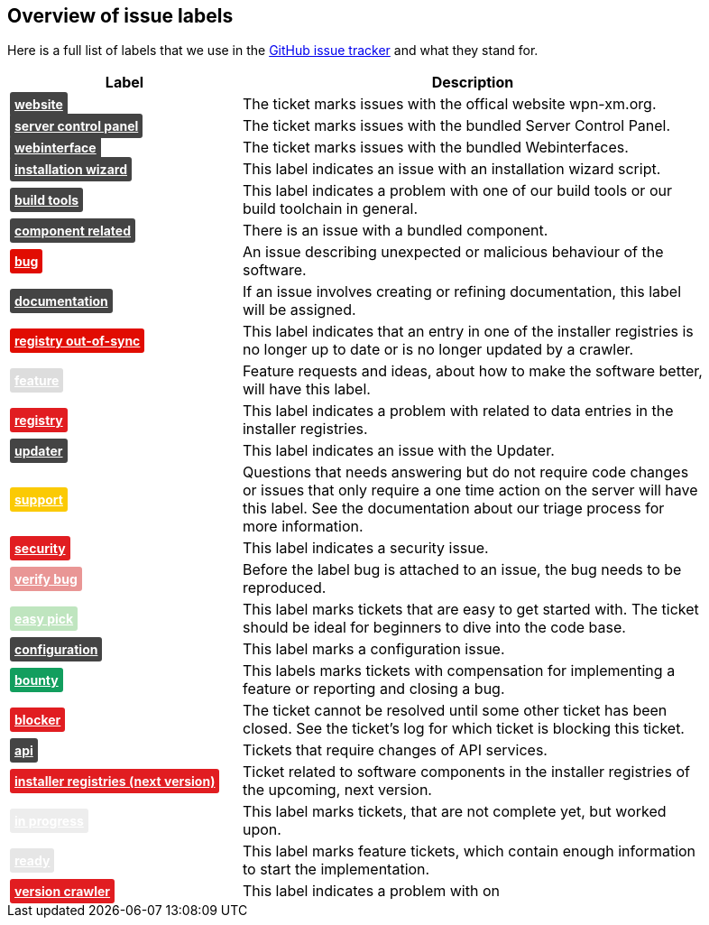 == Overview of issue labels

Here is a full list of labels that we use in the 
https://github.com/wpn-xm/wpn-xm[GitHub issue tracker] and what they stand for.

[options="header", cols="1,2", width="90"]
|===
| Label | Description
| +++ <a href="https://api.github.com/repos/WPN-XM/WPN-XM/labels/website" style="padding: 5px; font-weight: bold; font-size: 14px; border-radius: 3px; color: #fff;background-color: #444444;">website</a> +++
|The ticket marks issues with the offical website wpn-xm.org.
| +++ <a href="https://api.github.com/repos/WPN-XM/WPN-XM/labels/server%20control%20panel" style="padding: 5px; font-weight: bold; font-size: 14px; border-radius: 3px; color: #fff;background-color: #444444;">server control panel</a> +++
|The ticket marks issues with the bundled Server Control Panel.
| +++ <a href="https://api.github.com/repos/WPN-XM/WPN-XM/labels/webinterface" style="padding: 5px; font-weight: bold; font-size: 14px; border-radius: 3px; color: #fff;background-color: #444444;">webinterface</a> +++
|The ticket marks issues with the bundled Webinterfaces.
| +++ <a href="https://api.github.com/repos/WPN-XM/WPN-XM/labels/installation%20wizard" style="padding: 5px; font-weight: bold; font-size: 14px; border-radius: 3px; color: #fff;background-color: #444444;">installation wizard</a> +++
|This label indicates an issue with an installation wizard script.
| +++ <a href="https://api.github.com/repos/WPN-XM/WPN-XM/labels/build%20tools" style="padding: 5px; font-weight: bold; font-size: 14px; border-radius: 3px; color: #fff;background-color: #444444;">build tools</a> +++
|This label indicates a problem with one of our build tools or our build toolchain in general.
| +++ <a href="https://api.github.com/repos/WPN-XM/WPN-XM/labels/component%20related" style="padding: 5px; font-weight: bold; font-size: 14px; border-radius: 3px; color: #fff;background-color: #444444;">component related</a> +++
|There is an issue with a bundled component.
| +++ <a href="https://api.github.com/repos/WPN-XM/WPN-XM/labels/bug" style="padding: 5px; font-weight: bold; font-size: 14px; border-radius: 3px; color: #fff;background-color: #e10c02;">bug</a> +++
|An issue describing unexpected or malicious behaviour of the software.
| +++ <a href="https://api.github.com/repos/WPN-XM/WPN-XM/labels/documentation" style="padding: 5px; font-weight: bold; font-size: 14px; border-radius: 3px; color: #fff;background-color: #444444;">documentation</a> +++
|If an issue involves creating or refining documentation, this label will be assigned.
| +++ <a href="https://api.github.com/repos/WPN-XM/WPN-XM/labels/registry%20out-of-sync" style="padding: 5px; font-weight: bold; font-size: 14px; border-radius: 3px; color: #fff;background-color: #e10c02;">registry out-of-sync</a> +++
|This label indicates that an entry in one of the installer registries is no longer up to date or is no longer updated by a crawler.
| +++ <a href="https://api.github.com/repos/WPN-XM/WPN-XM/labels/feature" style="padding: 5px; font-weight: bold; font-size: 14px; border-radius: 3px; color: #fff;background-color: #DDDDDD;">feature</a> +++
|Feature requests and ideas, about how to make the software better, will have this label.
| +++ <a href="https://api.github.com/repos/WPN-XM/WPN-XM/labels/registry" style="padding: 5px; font-weight: bold; font-size: 14px; border-radius: 3px; color: #fff;background-color: #e11d21;">registry</a> +++
|This label indicates a problem with related to data entries in the installer registries.
| +++ <a href="https://api.github.com/repos/WPN-XM/WPN-XM/labels/updater" style="padding: 5px; font-weight: bold; font-size: 14px; border-radius: 3px; color: #fff;background-color: #444444;">updater</a> +++
|This label indicates an issue with the Updater.
| +++ <a href="https://api.github.com/repos/WPN-XM/WPN-XM/labels/support" style="padding: 5px; font-weight: bold; font-size: 14px; border-radius: 3px; color: #fff;background-color: #fbca04;">support</a> +++
|Questions that needs answering but do not require code changes or issues that only require a one time action on the server will have this label. See the documentation about our triage process for more information.
| +++ <a href="https://api.github.com/repos/WPN-XM/WPN-XM/labels/security" style="padding: 5px; font-weight: bold; font-size: 14px; border-radius: 3px; color: #fff;background-color: #e11d21;">security</a> +++
|This label indicates a security issue.
| +++ <a href="https://api.github.com/repos/WPN-XM/WPN-XM/labels/verify%20bug" style="padding: 5px; font-weight: bold; font-size: 14px; border-radius: 3px; color: #fff;background-color: #e99695;">verify bug</a> +++
|Before the label bug is attached to an issue, the bug needs to be reproduced.
| +++ <a href="https://api.github.com/repos/WPN-XM/WPN-XM/labels/easy%20pick" style="padding: 5px; font-weight: bold; font-size: 14px; border-radius: 3px; color: #fff;background-color: #bfe5bf;">easy pick</a> +++
|This label marks tickets that are easy to get started with. The ticket should be ideal for beginners to dive into the code base.
| +++ <a href="https://api.github.com/repos/WPN-XM/WPN-XM/labels/configuration" style="padding: 5px; font-weight: bold; font-size: 14px; border-radius: 3px; color: #fff;background-color: #444444;">configuration</a> +++
|This label marks a configuration issue.
| +++ <a href="https://api.github.com/repos/WPN-XM/WPN-XM/labels/bounty" style="padding: 5px; font-weight: bold; font-size: 14px; border-radius: 3px; color: #fff;background-color: #129e5e;">bounty</a> +++
|This labels marks tickets with compensation for implementing a feature or reporting and closing a bug.
| +++ <a href="https://api.github.com/repos/WPN-XM/WPN-XM/labels/blocker" style="padding: 5px; font-weight: bold; font-size: 14px; border-radius: 3px; color: #fff;background-color: #e11d21;">blocker</a> +++
|The ticket cannot be resolved until some other ticket has been closed. See the ticket’s log for which ticket is blocking this ticket.
| +++ <a href="https://api.github.com/repos/WPN-XM/WPN-XM/labels/api" style="padding: 5px; font-weight: bold; font-size: 14px; border-radius: 3px; color: #fff;background-color: #444444;">api</a> +++
|Tickets that require changes of API services.
| +++ <a href="https://api.github.com/repos/WPN-XM/WPN-XM/labels/installer%20registries%20(next%20version)" style="padding: 5px; font-weight: bold; font-size: 14px; border-radius: 3px; color: #fff;background-color: #e11d21;">installer registries (next version)</a> +++
|Ticket related to software components in the installer registries of the upcoming, next version.
| +++ <a href="https://api.github.com/repos/WPN-XM/WPN-XM/labels/in%20progress" style="padding: 5px; font-weight: bold; font-size: 14px; border-radius: 3px; color: #fff;background-color: #ededed;">in progress</a> +++
|This label marks tickets, that are not complete yet, but worked upon.
| +++ <a href="https://api.github.com/repos/WPN-XM/WPN-XM/labels/ready" style="padding: 5px; font-weight: bold; font-size: 14px; border-radius: 3px; color: #fff;background-color: #e6e6e6;">ready</a> +++
|This label marks feature tickets, which contain enough information to start the implementation.
| +++ <a href="https://api.github.com/repos/WPN-XM/WPN-XM/labels/version%20crawler" style="padding: 5px; font-weight: bold; font-size: 14px; border-radius: 3px; color: #fff;background-color: #e11d21;">version crawler</a> +++
|This label indicates a problem with on